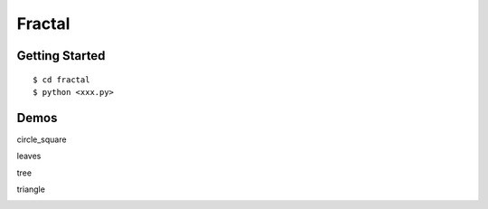 ##############################################################################
Fractal
##############################################################################

==============================================================================
Getting Started
==============================================================================

::

    $ cd fractal
    $ python <xxx.py>
    
==============================================================================
Demos
==============================================================================
 

circle_square
 
.. image:: https://i.pinimg.com/originals/c6/3a/fd/c63afd2e560f6e19266044f294f84c7d.jpg
 
leaves
 
.. image:: https://i.pinimg.com/originals/28/94/39/2894393207371f324e800ec929859d90.jpg
 
tree
 
.. image:: https://i.pinimg.com/originals/6f/5a/66/6f5a6610e12ee3483ac94d3297297dad.jpg
 
 
triangle
 
.. image:: https://i.pinimg.com/originals/f2/98/b5/f298b50cb0fd5bb59818e0b5a2c295cb.jpg
